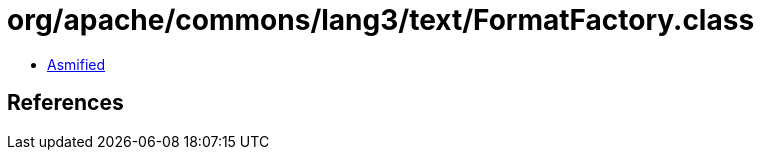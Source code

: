 = org/apache/commons/lang3/text/FormatFactory.class

 - link:FormatFactory-asmified.java[Asmified]

== References

